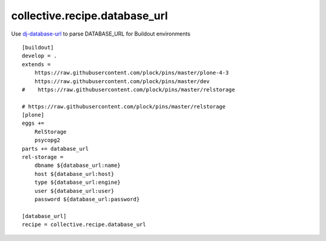 collective.recipe.database_url
==============================

Use `dj-database-url <https://github.com/kennethreitz/dj-database-url>`_ to parse DATABASE_URL for Buildout environments

::

    [buildout]
    develop = .
    extends =
        https://raw.githubusercontent.com/plock/pins/master/plone-4-3
        https://raw.githubusercontent.com/plock/pins/master/dev
    #    https://raw.githubusercontent.com/plock/pins/master/relstorage

    # https://raw.githubusercontent.com/plock/pins/master/relstorage
    [plone]
    eggs += 
        RelStorage
        psycopg2
    parts += database_url
    rel-storage =
        dbname ${database_url:name}
        host ${database_url:host}
        type ${database_url:engine}
        user ${database_url:user}
        password ${database_url:password}

    [database_url]
    recipe = collective.recipe.database_url
